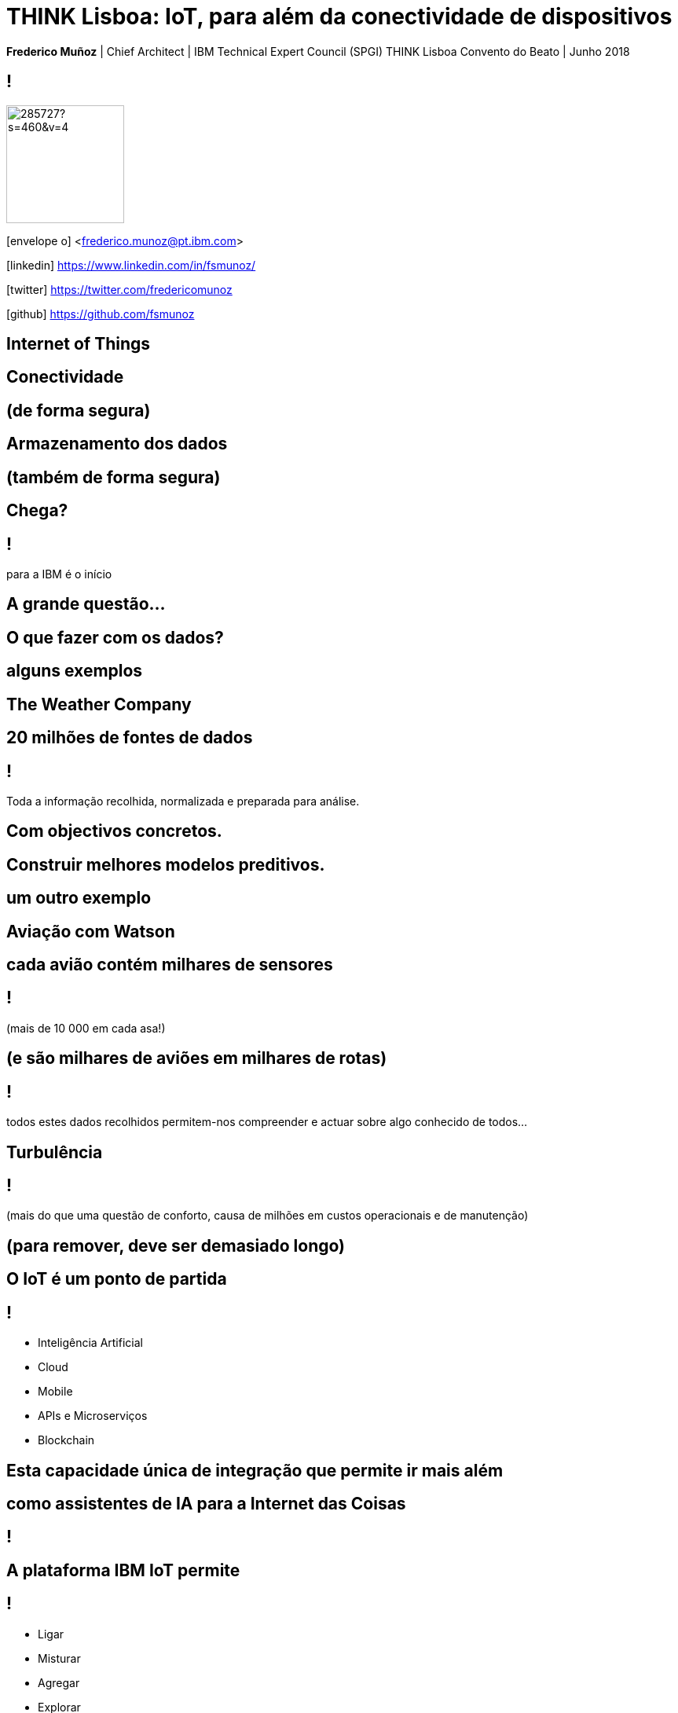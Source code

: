= THINK Lisboa: IoT, para além da conectividade de dispositivos
:date: 4-Apr-2018
:slide-background-video: stars.webm
:_title-slide-background-video: stars.webm
:_title-slide-background-image:  vitruvius_ideal_rv.jpg
:_revealjs_center: false
:icons: font
:stem: latexmath

[.location]
*Frederico Muñoz* | Chief Architect | IBM Technical Expert Council (SPGI)
THINK Lisboa
Convento do Beato | Junho 2018

== !
image::https://avatars0.githubusercontent.com/u/285727?s=460&v=4[width="150", border="0"]

icon:envelope-o[] <frederico.munoz@pt.ibm.com>

icon:linkedin[] https://www.linkedin.com/in/fsmunoz/

icon:twitter[] https://twitter.com/fredericomunoz

icon:github[] https://github.com/fsmunoz


[.bigger]
== Internet of Things

[.big]
== Conectividade

==  (de forma segura)

[.big]
== Armazenamento dos dados

==  (também de forma segura)

[.bigger]
== Chega?

== !

para a IBM é o início

== A grande questão...
[.bigger]
== O que fazer com os dados?

== alguns exemplos

[.big]
== The Weather Company

[.big]
[background-image=https://www-03.ibm.com/press/us/en/attachment/50220.wss?fileId=ATTACH_FILE2&fileName=IBM&TWCPWS.png]
==  20 milhões de fontes de dados

== !

Toda a informação recolhida, normalizada e preparada para análise.

== Com objectivos concretos.

[.big]
[background-video="./weather.mp4",options="loop,muted"]
== Construir melhores modelos preditivos.

== um outro exemplo

[.big]
[background-image=https://www.ibm.com/cognitive/uk-en/outthink/img/lh_aviation_outthink_1920px.jpg]
== Aviação com Watson

== cada avião contém milhares de sensores

== !

(mais de 10 000 em cada asa!)

== (e são milhares de aviões em milhares de rotas)

== !

todos estes dados recolhidos permitem-nos compreender e actuar sobre algo conhecido de todos...

[.big]
[background-image=https://media.giphy.com/media/3owvKgRjmrtgJikO7C/giphy.gif]
== Turbulência

== !

(mais do que uma questão de conforto, causa de milhões em custos operacionais e de manutenção)

[background-iframe=https://www.youtube.com/embed/kQIkqD8pd-I?autoplay=1]
== (para remover, deve ser demasiado longo)

[.big]
== O IoT é um ponto de partida 

== !
* Inteligência Artificial
* Cloud
* Mobile
* APIs e Microserviços
* Blockchain

== Esta capacidade única de integração que permite ir mais além

[.big]
== como assistentes de IA para a Internet das Coisas

[background-iframe=https://www.youtube.com/embed/UkZJHVzVW-U?autoplay=1]
== !


== A plataforma IBM IoT permite

== !

* Ligar
* Misturar
* Agregar
* Explorar
* Gerir

[.big]
[background-image=https://www.ibm.com/blogs/policy/wp-content/uploads/2018/01/Leadspace-653137674-1024x724.jpg]
== Preservando a privacidade e transparência com os detentores dos dados.

[background-color=white]
== Uma arquitectura flexível e aberta
[.stretch]
image::https://console.bluemix.net/docs/api/content/services/IoT/images/architecture_platform_2.svg[]

[background-image=https://i.pinimg.com/originals/a8/e2/25/a8e225f40b2ef5beb6860a70da4f188d.jpg]
[.bigger]
== com capacidade de análise e reacção na periferia

[.big]
[background-video="./clouds.mp4",options="loop,muted"]
== ... e sempre disponível na IBM Cloud.

== Só esta combinação permite ir além do «em tempo real»...

[background-video="./powerboat.mp4",options="loop,muted"]
[.big]
== E permite reagir ao que se vai ainda passar, fundamental no caso de SilverHook Powerboats.

== Para a IBM

[background-video="./IBM_PoR.mp4",options="loop,muted"]
== desde a criação de um gémeo digital de um dos maiores portos do mundo

[.step]
* (com a sensorização em ambiente terreste e aquático e determinação das melhores rotas)

[background-video="./ibm-rhinos.mp4",options="loop,muted"]
[.big]
== até à protecção dos rinocerontes africanos de caçadores furtivos

[background-image=https://www.ibm.com/annualreport/2017/assets/images/14-grid/10-rhino.jpg]

[.step]
* (usando dados de sensores na fauna local)

[background-video="./moon.mp4",options="loop,muted"]
== O limite é, hoje como ontem, a nossa capacidade de imaginar o futuro.

== E em Portugal?

== !

* Vídeo-vigilância
* Hospitais
* Indústria
* Contadores
* Estacionamento

== !

* Torres
* Logística
* Transporte
* Retalho
* Cidades Inteligentes

== estamos preparados para ultrapassar esses limites convosco.

[.big]
[background-image="ibm_old.jpg"]
== Obrigado!




